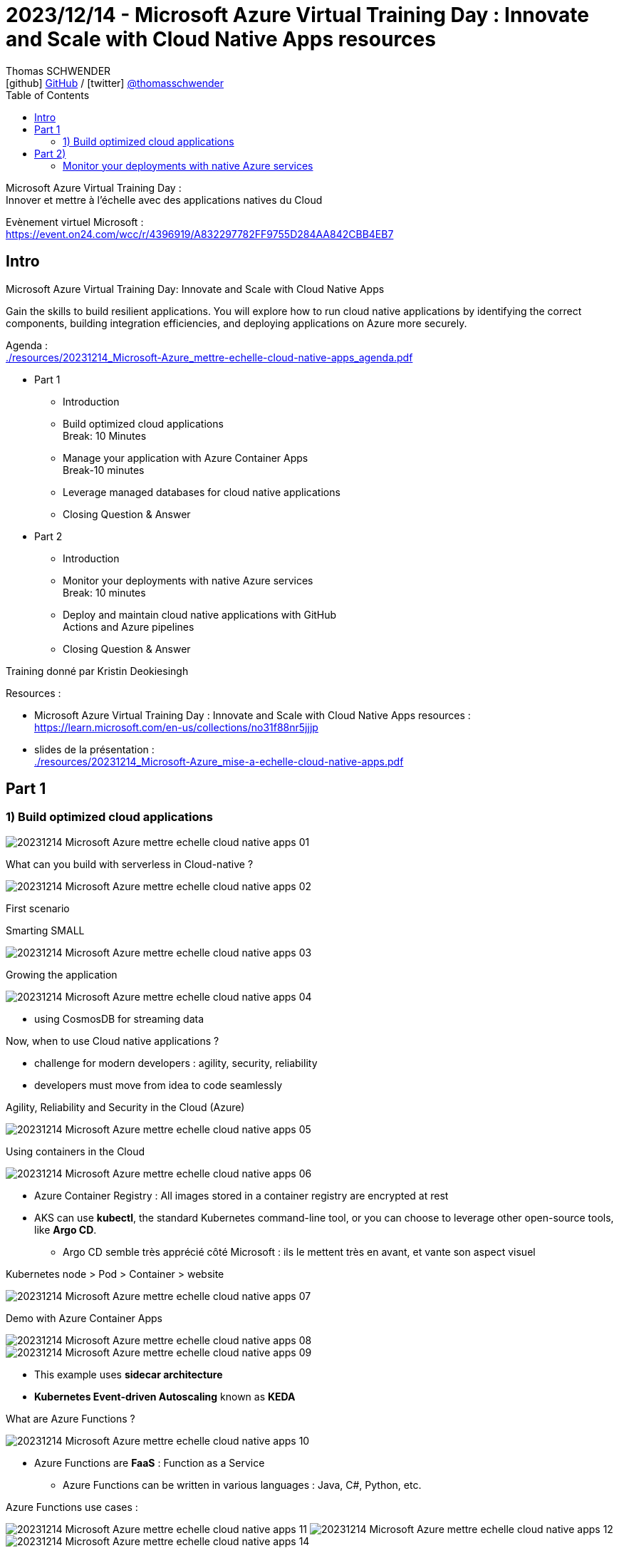 = 2023/12/14 - Microsoft Azure Virtual Training Day : Innovate and Scale with Cloud Native Apps resources
Thomas SCHWENDER <icon:github[] https://github.com/Ardemius/[GitHub] / icon:twitter[role="aqua"] https://twitter.com/thomasschwender[@thomasschwender]>
// Handling GitHub admonition blocks icons
ifndef::env-github[:icons: font]
ifdef::env-github[]
:status:
:outfilesuffix: .adoc
:caution-caption: :fire:
:important-caption: :exclamation:
:note-caption: :paperclip:
:tip-caption: :bulb:
:warning-caption: :warning:
endif::[]
:imagesdir: ./images
:resourcesdir: ./resources
:source-highlighter: highlightjs
:highlightjs-languages: asciidoc
// We must enable experimental attribute to display Keyboard, button, and menu macros
:experimental:
// Next 2 ones are to handle line breaks in some particular elements (list, footnotes, etc.)
:lb: pass:[<br> +]
:sb: pass:[<br>]
// check https://github.com/Ardemius/personal-wiki/wiki/AsciiDoctor-tips for tips on table of content in GitHub
:toc: macro
:toclevels: 4
// To number the sections of the table of contents
//:sectnums:
// Add an anchor with hyperlink before the section title
:sectanchors:
// To turn off figure caption labels and numbers
:figure-caption!:
// Same for examples
//:example-caption!:
// To turn off ALL captions
// :caption:

toc::[]

Microsoft Azure Virtual Training Day : +
Innover et mettre à l'échelle avec des applications natives du Cloud

Evènement virtuel Microsoft : +
https://event.on24.com/wcc/r/4396919/A832297782FF9755D284AA842CBB4EB7

== Intro

Microsoft Azure Virtual Training Day: Innovate and Scale with Cloud Native Apps  

Gain the skills to build resilient applications. You will explore how to run cloud native applications by identifying the correct components, building integration efficiencies, and deploying applications on Azure more securely. 

Agenda : +
link:{resourcesdir}/20231214_Microsoft-Azure_mettre-echelle-cloud-native-apps_agenda.pdf[]

* Part 1 

	** Introduction 

	** Build optimized cloud applications +
	Break: 10 Minutes 

	** Manage your application with Azure Container Apps +
	Break-10 minutes 

	** Leverage managed databases for cloud native applications
	
	** Closing Question & Answer 

* Part 2

	** Introduction

	** Monitor your deployments with native Azure services +
	Break: 10 minutes

	** Deploy and maintain cloud native applications with GitHub +
	Actions and Azure pipelines

	** Closing Question & Answer 

Training donné par Kristin Deokiesingh

Resources : 

	* Microsoft Azure Virtual Training Day : Innovate and Scale with Cloud Native Apps resources : +
	https://learn.microsoft.com/en-us/collections/no31f88nr5jjjp
	* slides de la présentation : +
	link:{resourcesdir}/20231214_Microsoft-Azure_mise-a-echelle-cloud-native-apps.pdf[]

== Part 1

=== 1) Build optimized cloud applications 

image:20231214_Microsoft-Azure_mettre-echelle-cloud-native-apps_01.jpg[]

.What can you build with serverless in Cloud-native ?
image:20231214_Microsoft-Azure_mettre-echelle-cloud-native-apps_02.jpg[]

First scenario

.Smarting SMALL
image:20231214_Microsoft-Azure_mettre-echelle-cloud-native-apps_03.jpg[]

.Growing the application
image:20231214_Microsoft-Azure_mettre-echelle-cloud-native-apps_04.jpg[]

	* using CosmosDB for streaming data

Now, when to use Cloud native applications ?

	* challenge for modern developers : agility, security, reliability
	* developers must move from idea to code seamlessly

.Agility, Reliability and Security in the Cloud (Azure)
image:20231214_Microsoft-Azure_mettre-echelle-cloud-native-apps_05.jpg[]

.Using containers in the Cloud
image:20231214_Microsoft-Azure_mettre-echelle-cloud-native-apps_06.jpg[]

	* Azure Container Registry : All images stored in a container registry are encrypted at rest

* AKS can use *kubectl*, the standard Kubernetes command-line tool, or you can choose to leverage other open-source tools, like *Argo CD*.
	** Argo CD semble très apprécié côté Microsoft : ils le mettent très en avant, et vante son aspect visuel

.Kubernetes node > Pod > Container > website
image:20231214_Microsoft-Azure_mettre-echelle-cloud-native-apps_07.jpg[]

Demo with Azure Container Apps

image:20231214_Microsoft-Azure_mettre-echelle-cloud-native-apps_08.jpg[]
image:20231214_Microsoft-Azure_mettre-echelle-cloud-native-apps_09.jpg[]

* This example uses *sidecar architecture*
* *Kubernetes Event-driven Autoscaling* known as *KEDA*

.What are Azure Functions ?
image:20231214_Microsoft-Azure_mettre-echelle-cloud-native-apps_10.jpg[]

* Azure Functions are *FaaS* : Function as a Service
	** Azure Functions can be written in various languages : Java, C#, Python, etc.

Azure Functions use cases : 

image:20231214_Microsoft-Azure_mettre-echelle-cloud-native-apps_11.jpg[]
image:20231214_Microsoft-Azure_mettre-echelle-cloud-native-apps_12.jpg[]
image:20231214_Microsoft-Azure_mettre-echelle-cloud-native-apps_14.jpg[]

.Worflows and orchestration with Durable Functions
image:20231214_Microsoft-Azure_mettre-echelle-cloud-native-apps_13.jpg[]

* *Service* : represents a collection of components that collectively deliver specific, workload-oriented functionality to your cloud-native application.

* Azure Cosmos DB
	** one of the fundamental Azure service, available in all regions
	** is a fully managed, cloud-native NoSQL Database

* Azure Cosmos DB advantages : 

	** support for different consistency models
	** built-in replication
	** multiple-region writes
	** configurable conflict resolution mechanism

* Azure Database for PostgreSQL
	** available in 3 deployment modes : 
		*** single server : base deployment for apps that do not need granular management
		*** flexible server : offer more control of management tasks and configuration services
		*** hyperscale : implements sharding to minimize response time for large datasets
			**** for datasets of at least 100 Go 

== Part 2)

=== Monitor your deployments with native Azure services

.Benefits of GitHub Actions
image:20231214_Microsoft-Azure_mettre-echelle-cloud-native-apps_14.jpg[]

* GitHub Actions consist of the following components : 
	** Workflow
	** Runner
	** Event
	** Job
	** Step
	** Action


















